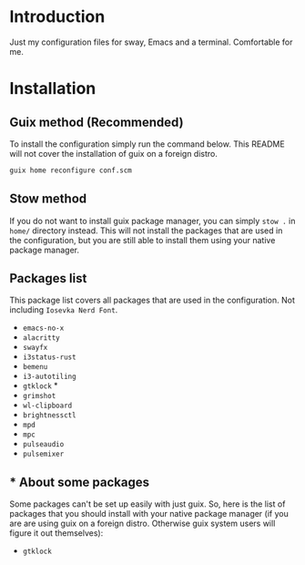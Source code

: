 * Introduction

Just my configuration files for sway, Emacs and a terminal. Comfortable for me.

* Installation

** Guix method (Recommended)

To install the configuration simply run the command below. This README will not cover the installation of guix on a foreign distro.

#+begin_src bash
guix home reconfigure conf.scm 
#+end_src

** Stow method

If you do not want to install guix package manager, you can simply ~stow .~ in ~home/~ directory instead. This will not install the packages that are used in the configuration, but you are still able to install them using your native package manager.

** Packages list

This package list covers all packages that are used in the configuration. Not including ~Iosevka Nerd Font~.

- ~emacs-no-x~
- ~alacritty~
- ~swayfx~
- ~i3status-rust~
- ~bemenu~
- ~i3-autotiling~
- ~gtklock~ *
- ~grimshot~
- ~wl-clipboard~
- ~brightnessctl~
- ~mpd~
- ~mpc~
- ~pulseaudio~
- ~pulsemixer~

** * About some packages

Some packages can't be set up easily with just guix. So, here is the list of packages that you should install with your native package manager (if you are are using guix on a foreign distro. Otherwise guix system users will figure it out themselves):

- ~gtklock~


